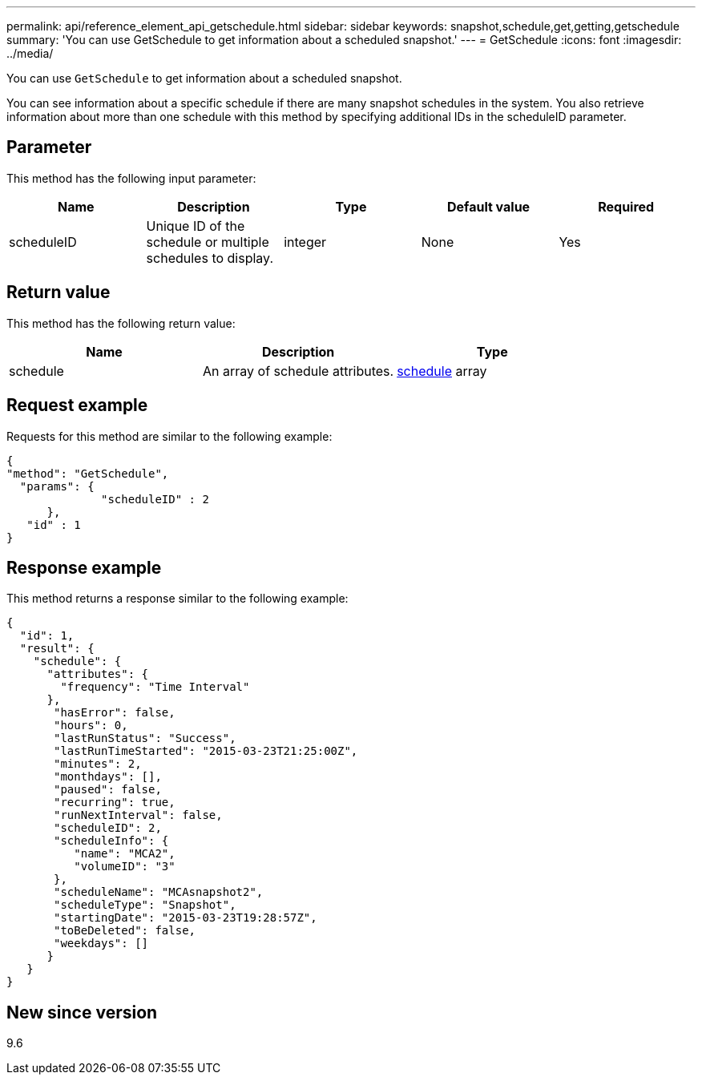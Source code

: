 ---
permalink: api/reference_element_api_getschedule.html
sidebar: sidebar
keywords: snapshot,schedule,get,getting,getschedule
summary: 'You can use GetSchedule to get information about a scheduled snapshot.'
---
= GetSchedule
:icons: font
:imagesdir: ../media/

[.lead]
You can use `GetSchedule` to get information about a scheduled snapshot.

You can see information about a specific schedule if there are many snapshot schedules in the system. You also retrieve information about more than one schedule with this method by specifying additional IDs in the scheduleID parameter.

== Parameter

This method has the following input parameter:

[options="header"]
|===
|Name |Description |Type |Default value |Required
a|
scheduleID
a|
Unique ID of the schedule or multiple schedules to display.
a|
integer
a|
None
a|
Yes
|===

== Return value

This method has the following return value:

[options="header"]
|===
|Name |Description |Type
a|
schedule
a|
An array of schedule attributes.
a|
xref:reference_element_api_schedule.adoc[schedule] array
|===

== Request example

Requests for this method are similar to the following example:

----
{
"method": "GetSchedule",
  "params": {
              "scheduleID" : 2
      },
   "id" : 1
}
----

== Response example

This method returns a response similar to the following example:

----
{
  "id": 1,
  "result": {
    "schedule": {
      "attributes": {
        "frequency": "Time Interval"
      },
       "hasError": false,
       "hours": 0,
       "lastRunStatus": "Success",
       "lastRunTimeStarted": "2015-03-23T21:25:00Z",
       "minutes": 2,
       "monthdays": [],
       "paused": false,
       "recurring": true,
       "runNextInterval": false,
       "scheduleID": 2,
       "scheduleInfo": {
          "name": "MCA2",
          "volumeID": "3"
       },
       "scheduleName": "MCAsnapshot2",
       "scheduleType": "Snapshot",
       "startingDate": "2015-03-23T19:28:57Z",
       "toBeDeleted": false,
       "weekdays": []
      }
   }
}
----

== New since version

9.6
